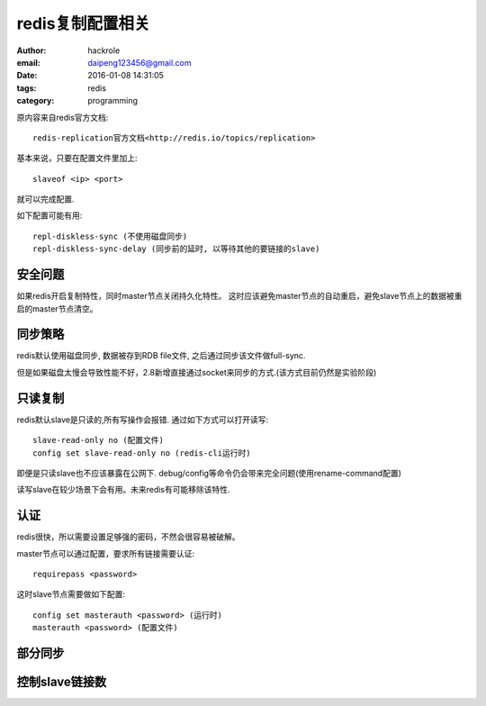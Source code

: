 redis复制配置相关
=================

:author: hackrole
:email: daipeng123456@gmail.com
:date: 2016-01-08 14:31:05
:tags: redis
:category: programming


原内容来自redis官方文档::

    redis-replication官方文档<http://redis.io/topics/replication>

基本来说，只要在配置文件里加上::

    slaveof <ip> <port>

就可以完成配置.

如下配置可能有用::

    repl-diskless-sync (不使用磁盘同步)
    repl-diskless-sync-delay (同步前的延时, 以等待其他的要链接的slave)


安全问题
--------

如果redis开启复制特性，同时master节点关闭持久化特性。
这时应该避免master节点的自动重启，避免slave节点上的数据被重启的master节点清空。


同步策略
--------

redis默认使用磁盘同步, 数据被存到RDB file文件, 之后通过同步该文件做full-sync.

但是如果磁盘太慢会导致性能不好，2.8新增直接通过socket来同步的方式.(该方式目前仍然是实验阶段)

只读复制
--------

redis默认slave是只读的,所有写操作会报错.
通过如下方式可以打开读写::

    slave-read-only no (配置文件)
    config set slave-read-only no (redis-cli运行时)


即便是只读slave也不应该暴露在公网下.
debug/config等命令仍会带来完全问题(使用rename-command配置)

读写slave在较少场景下会有用。未来redis有可能移除该特性.


认证
----

redis很快，所以需要设置足够强的密码，不然会很容易被破解。

master节点可以通过配置，要求所有链接需要认证::

    requirepass <password>

这时slave节点需要做如下配置::

    config set masterauth <password> (运行时)
    masterauth <password> (配置文件)


部分同步
--------

.. TODO:


控制slave链接数
---------------

.. TODO:
